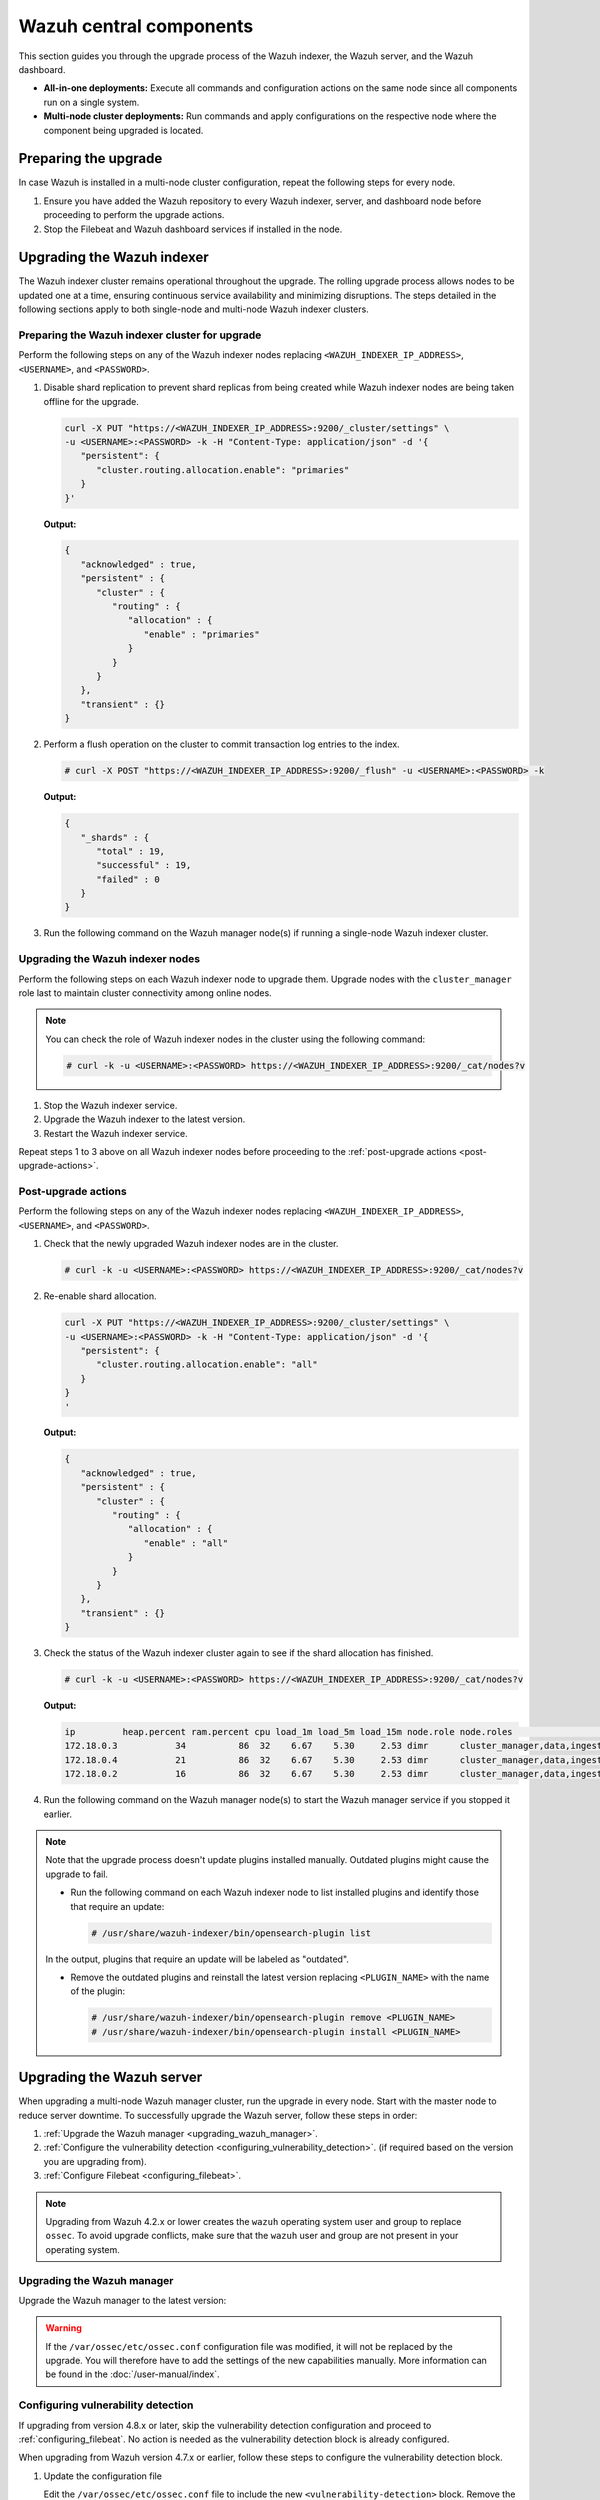 .. Copyright (C) 2015, Wazuh, Inc.

.. meta::
   :description: Learn how to upgrade the Wazuh central components, including the indexer, server, and dashboard, for all-in-one and multi-node deployments.

Wazuh central components
========================

This section guides you through the upgrade process of the Wazuh indexer, the Wazuh server, and the Wazuh dashboard.

- **All-in-one deployments:** Execute all commands and configuration actions on the same node since all components run on a single system.

- **Multi-node cluster deployments:** Run commands and apply configurations on the respective node where the component being upgraded is located.

Preparing the upgrade
---------------------

In case Wazuh is installed in a multi-node cluster configuration, repeat the following steps for every node.

#. Ensure you have added the Wazuh repository to every Wazuh indexer, server, and dashboard node before proceeding to perform the upgrade actions.

   .. tabs::

      .. group-tab:: Yum

         a. Import the GPG key:

            .. code-block:: console

               # rpm --import https://packages.wazuh.com/key/GPG-KEY-WAZUH

         b. Add the repository:

            .. code-block:: console

               # echo -e '[wazuh]\ngpgcheck=1\ngpgkey=https://packages.wazuh.com/key/GPG-KEY-WAZUH\nenabled=1\nname=EL-$releasever - Wazuh\nbaseurl=https://packages.wazuh.com/4.x/yum/\nprotect=1' | tee /etc/yum.repos.d/wazuh.repo

      .. group-tab:: APT

         a. Install the following packages if missing:

            .. code-block:: console

               # apt-get install gnupg apt-transport-https

         b. Install the GPG key:

            .. code-block:: console

               # curl -s https://packages.wazuh.com/key/GPG-KEY-WAZUH | gpg --no-default-keyring --keyring gnupg-ring:/usr/share/keyrings/wazuh.gpg --import && chmod 644 /usr/share/keyrings/wazuh.gpg

         c. Add the repository:

            .. code-block:: console

               # echo "deb [signed-by=/usr/share/keyrings/wazuh.gpg] https://packages.wazuh.com/4.x/apt/ stable main" | tee -a /etc/apt/sources.list.d/wazuh.list

         d. Update the packages information:

            .. code-block:: console

               # apt-get update



#. Stop the Filebeat and Wazuh dashboard services if installed in the node.

   .. tabs::

      .. tab:: Systemd

         .. code-block:: console

            # systemctl stop filebeat
            # systemctl stop wazuh-dashboard

      .. tab:: SysV init

         .. code-block:: console

            # service filebeat stop
            # service wazuh-dashboard stop

Upgrading the Wazuh indexer
---------------------------

The Wazuh indexer cluster remains operational throughout the upgrade. The rolling upgrade process allows nodes to be updated one at a time, ensuring continuous service availability and minimizing disruptions. The steps detailed in the following sections apply to both single-node and multi-node Wazuh indexer clusters.

Preparing the Wazuh indexer cluster for upgrade
^^^^^^^^^^^^^^^^^^^^^^^^^^^^^^^^^^^^^^^^^^^^^^^

Perform the following steps on any of the Wazuh indexer nodes replacing ``<WAZUH_INDEXER_IP_ADDRESS>``, ``<USERNAME>``, and ``<PASSWORD>``.

#. Disable shard replication to prevent shard replicas from being created while Wazuh indexer nodes are being taken offline for the upgrade.

   .. code-block:: bash

      curl -X PUT "https://<WAZUH_INDEXER_IP_ADDRESS>:9200/_cluster/settings" \
      -u <USERNAME>:<PASSWORD> -k -H "Content-Type: application/json" -d '{
         "persistent": {
            "cluster.routing.allocation.enable": "primaries"
         }
      }'


   **Output:**

   .. code-block:: json

      {
         "acknowledged" : true,
         "persistent" : {
            "cluster" : {
               "routing" : {
                  "allocation" : {
                     "enable" : "primaries"
                  }
               }
            }
         },
         "transient" : {}
      }

#. Perform a flush operation on the cluster to commit transaction log entries to the index.

   .. code-block:: console

      # curl -X POST "https://<WAZUH_INDEXER_IP_ADDRESS>:9200/_flush" -u <USERNAME>:<PASSWORD> -k

   **Output:**

   .. code-block:: json

      {
         "_shards" : {
            "total" : 19,
            "successful" : 19,
            "failed" : 0
         }
      }

#. Run the following command on the Wazuh manager node(s) if running a single-node Wazuh indexer cluster.

   .. tabs::

      .. tab:: Systemd

         .. code-block:: console

            # systemctl stop wazuh-manager

      .. tab:: SysV init

         .. code-block:: console

            # service wazuh-manager stop

Upgrading the Wazuh indexer nodes
^^^^^^^^^^^^^^^^^^^^^^^^^^^^^^^^^

Perform the following steps on each Wazuh indexer node to upgrade them. Upgrade nodes with the ``cluster_manager`` role last to maintain cluster connectivity among online nodes.

.. note::

   You can check the role of Wazuh indexer nodes in the cluster using the following command:

   .. code-block:: console

      # curl -k -u <USERNAME>:<PASSWORD> https://<WAZUH_INDEXER_IP_ADDRESS>:9200/_cat/nodes?v

#. Stop the Wazuh indexer service.

   .. tabs::

      .. tab:: Systemd

         .. code-block:: console

            # systemctl stop wazuh-indexer

      .. tab:: SysV init

         .. code-block:: console

            # service wazuh-indexer stop

#. Upgrade the Wazuh indexer to the latest version.

   .. tabs::

      .. group-tab:: Yum

         .. code-block:: console

            # yum upgrade wazuh-indexer

      .. group-tab:: APT

         .. code-block:: console

            # apt-get install wazuh-indexer

#. Restart the Wazuh indexer service.

   .. include:: /_templates/installations/basic/elastic/common/enable_filebeat.rst

Repeat steps 1 to 3 above on all Wazuh indexer nodes before proceeding to the :ref:`post-upgrade actions <post-upgrade-actions>`.

.. _post-upgrade-actions:

Post-upgrade actions
^^^^^^^^^^^^^^^^^^^^

Perform the following steps on any of the Wazuh indexer nodes replacing ``<WAZUH_INDEXER_IP_ADDRESS>``, ``<USERNAME>``, and ``<PASSWORD>``.

#. Check that the newly upgraded Wazuh indexer nodes are in the cluster.

   .. code-block:: console

      # curl -k -u <USERNAME>:<PASSWORD> https://<WAZUH_INDEXER_IP_ADDRESS>:9200/_cat/nodes?v

#. Re-enable shard allocation.

   .. code-block:: bash

      curl -X PUT "https://<WAZUH_INDEXER_IP_ADDRESS>:9200/_cluster/settings" \
      -u <USERNAME>:<PASSWORD> -k -H "Content-Type: application/json" -d '{
         "persistent": {
            "cluster.routing.allocation.enable": "all"
         }
      }
      '


   **Output:**

   .. code-block:: json

      {
         "acknowledged" : true,
         "persistent" : {
            "cluster" : {
               "routing" : {
                  "allocation" : {
                     "enable" : "all"
                  }
               }
            }
         },
         "transient" : {}
      }

#. Check the status of the Wazuh indexer cluster again to see if the shard allocation has finished.

   .. code-block:: console

      # curl -k -u <USERNAME>:<PASSWORD> https://<WAZUH_INDEXER_IP_ADDRESS>:9200/_cat/nodes?v

   **Output:**

   .. code-block:: console

      ip         heap.percent ram.percent cpu load_1m load_5m load_15m node.role node.roles                                        cluster_manager name
      172.18.0.3           34          86  32    6.67    5.30     2.53 dimr      cluster_manager,data,ingest,remote_cluster_client -               wazuh2.indexer
      172.18.0.4           21          86  32    6.67    5.30     2.53 dimr      cluster_manager,data,ingest,remote_cluster_client *               wazuh1.indexer
      172.18.0.2           16          86  32    6.67    5.30     2.53 dimr      cluster_manager,data,ingest,remote_cluster_client -               wazuh3.indexer

#. Run the following command on the Wazuh manager node(s) to start the Wazuh manager service if you stopped it earlier.

   .. tabs::

      .. tab:: Systemd

         .. code-block:: console

            # systemctl start wazuh-manager

      .. tab:: SysV init

         .. code-block:: console

            # service wazuh-manager start

.. note::

   Note that the upgrade process doesn't update plugins installed manually. Outdated plugins might cause the upgrade to fail.

   - Run the following command on each Wazuh indexer node to list installed plugins and identify those that require an update:

     .. code-block:: console

        # /usr/share/wazuh-indexer/bin/opensearch-plugin list

   In the output, plugins that require an update will be labeled as "outdated".

   - Remove the outdated plugins and reinstall the latest version replacing ``<PLUGIN_NAME>`` with the name of the plugin:

     .. code-block:: console

        # /usr/share/wazuh-indexer/bin/opensearch-plugin remove <PLUGIN_NAME>
        # /usr/share/wazuh-indexer/bin/opensearch-plugin install <PLUGIN_NAME>


.. _upgrading_wazuh_server:

Upgrading the Wazuh server
--------------------------

When upgrading a multi-node Wazuh manager cluster, run the upgrade in every node. Start with the master node to reduce server downtime. To successfully upgrade the Wazuh server, follow these steps in order:

#. :ref:`Upgrade the Wazuh manager <upgrading_wazuh_manager>`.
#. :ref:`Configure the vulnerability detection <configuring_vulnerability_detection>`. (if required based on the version you are upgrading from).
#. :ref:`Configure Filebeat <configuring_filebeat>`.

.. note::

   Upgrading from Wazuh 4.2.x or lower creates the ``wazuh`` operating system user and group to replace ``ossec``. To avoid upgrade conflicts, make sure that the ``wazuh`` user and group are not present in your operating system.

.. _upgrading_wazuh_manager:

Upgrading the Wazuh manager
^^^^^^^^^^^^^^^^^^^^^^^^^^^

Upgrade the Wazuh manager to the latest version:

.. tabs::

   .. group-tab:: Yum

      .. code-block:: console

         # yum upgrade wazuh-manager

   .. group-tab:: APT

      .. code-block:: console

         # apt-get install wazuh-manager

.. warning::

   If the ``/var/ossec/etc/ossec.conf`` configuration file was modified, it will not be replaced by the upgrade. You will therefore have to add the settings of the new capabilities manually. More information can be found in the :doc:`/user-manual/index`.

.. _configuring_vulnerability_detection:

Configuring vulnerability detection
^^^^^^^^^^^^^^^^^^^^^^^^^^^^^^^^^^^

If upgrading from version 4.8.x or later, skip the vulnerability detection configuration and proceed to :ref:`configuring_filebeat`. No action is needed as the vulnerability detection block is already configured.

When upgrading from Wazuh version 4.7.x or earlier, follow these steps to configure the vulnerability detection block.

#. Update the configuration file

   Edit the ``/var/ossec/etc/ossec.conf`` file to include the new ``<vulnerability-detection>`` block. Remove the old ``<vulnerability-detector>`` block if it exists.

   The updated configuration enables the Wazuh Vulnerability Detection module to index vulnerabilities and alerts, with the vulnerability feed refreshing every 60 minutes. Add the following block to the configuration file:

   .. code-block:: xml

      <vulnerability-detection>
         <enabled>yes</enabled>
         <index-status>yes</index-status>
         <feed-update-interval>60m</feed-update-interval>
      </vulnerability-detection>

#. Configure the indexer block

   a. Ensure the ``<indexer>`` block contains the details of your Wazuh indexer host. During the upgrade, a default ``<indexer>`` configuration is added under ``<ossec_conf>`` if none exists in ``/var/ossec/etc/ossec.conf``. By default, the configuration includes one host with the IP address ``0.0.0.0``:

   .. code-block:: xml

      <indexer>
         <enabled>yes</enabled>
         <hosts>
            <host>https://0.0.0.0:9200</host>
         </hosts>
         <ssl>
            <certificate_authorities>
               <ca>/etc/filebeat/certs/root-ca.pem</ca>
            </certificate_authorities>
            <certificate>/etc/filebeat/certs/filebeat.pem</certificate>
            <key>/etc/filebeat/certs/filebeat-key.pem</key>
         </ssl>
      </indexer>

   Replace ``0.0.0.0`` with the IP address or hostname of your Wazuh indexer node. You can find this value in the Filebeat configuration file at ``/etc/filebeat/filebeat.yml``. Ensure that the ``<certificate>`` and ``<key>`` names match the files located in ``/etc/filebeat/certs/``.

   b. If using a Wazuh indexer cluster, add a ``<host>`` entry in the Wazuh manager ``/var/ossec/etc/ossec.conf`` file for each node in the cluster. For example, for a two-node configuration:

   .. code-block:: xml

      <hosts>
         <host>https://10.0.0.1:9200</host>
         <host>https://10.0.0.2:9200</host>
      </hosts>

   The Wazuh server will prioritize reporting to the first indexer node in the list and switch to the next available node if it becomes unavailable.

#. Store Wazuh indexer credentials

   Save the Wazuh indexer username and password into the Wazuh manager keystore using the :doc:`Wazuh-keystore </user-manual/reference/tools/wazuh-keystore>` tool:

   .. code-block:: console

      # echo '<INDEXER_USERNAME>' | /var/ossec/bin/wazuh-keystore -f indexer -k username
      # echo '<INDEXER_PASSWORD>' | /var/ossec/bin/wazuh-keystore -f indexer -k password

   If you have forgotten your Wazuh indexer password, refer to the :doc:`password management guide </user-manual/user-administration/password-management>` to reset it.

.. _configuring_filebeat:

Configuring Filebeat
^^^^^^^^^^^^^^^^^^^^

When upgrading Wazuh, you must also update the Wazuh Filebeat module and the alerts template to ensure compatibility with the latest Wazuh indexer version.

#. Download the Wazuh module for Filebeat:

   .. code-block:: console

      # curl -s https://packages.wazuh.com/4.x/filebeat/wazuh-filebeat-0.4.tar.gz | sudo tar -xvz -C /usr/share/filebeat/module

#. Download the alerts template:

   .. code-block:: console

      # curl -so /etc/filebeat/wazuh-template.json https://raw.githubusercontent.com/wazuh/wazuh/v4.10.0/extensions/elasticsearch/7.x/wazuh-template.json
      # chmod go+r /etc/filebeat/wazuh-template.json


#. Restart Filebeat:

   .. include:: /_templates/installations/basic/elastic/common/enable_filebeat.rst

#. Upload the new Wazuh template and pipelines for Filebeat:**

   .. code-block:: console

      # filebeat setup --pipelines
      # filebeat setup --index-management -E output.logstash.enabled=false

#. If you are upgrading from Wazuh versions v4.8.x or v4.9.x, manually update the wazuh-states-vulnerabilities-* mappings using the following command.  
   Replace ``<WAZUH_INDEXER_IP_ADDRESS>``, ``<USERNAME>``, and ``<PASSWORD>`` with the values applicable to your deployment.

   Skip this step if upgrading from other versions.

   .. code-block:: bash

      curl -X PUT "https://<WAZUH_INDEXER_IP_ADDRESS>:9200/wazuh-states-vulnerabilities-*/_mapping" \
      -u <USERNAME>:<PASSWORD> -k -H "Content-Type: application/json" -d '{
         "properties": {
            "vulnerability": {
               "properties": {
                  "under_evaluation": {
                     "type": "boolean"
                  },
                  "scanner": {
                     "properties": {
                        "source": {
                           "type": "keyword",
                           "ignore_above": 1024
                        }
                     }
                  }
               }
            }
         }
      }
      '


Upgrading the Wazuh dashboard
-----------------------------

Backup the ``/etc/wazuh-dashboard/opensearch_dashboards.yml`` file to save your settings.  
For example, create a copy of the file using the following command:

.. code-block:: console

   # cp /etc/wazuh-dashboard/opensearch_dashboards.yml /etc/wazuh-dashboard/opensearch_dashboards.yml.old

#. Upgrade the Wazuh dashboard.

   .. tabs::

      .. group-tab:: Yum

         .. code-block:: console

            # yum upgrade wazuh-dashboard

      .. group-tab:: APT

         .. code-block:: console

            # apt-get install wazuh-dashboard

      .. note::

         When prompted, choose to replace the ``/etc/wazuh-dashboard/opensearch_dashboards.yml`` file with the updated version.

#. Manually reapply any configuration changes to the ``/etc/wazuh-dashboard/opensearch_dashboards.yml`` file. Ensure that the values of ``server.ssl.key`` and ``server.ssl.certificate`` match the files located in ``/etc/wazuh-dashboard/certs/``.

#. Ensure the value of ``uiSettings.overrides.defaultRoute`` in the ``/etc/wazuh-dashboard/opensearch_dashboards.yml`` file is set to ``/app/wz-home`` as shown below:

   .. code-block:: yaml

      uiSettings.overrides.defaultRoute: /app/wz-home

#. Restart the Wazuh dashboard:

   .. include:: /_templates/installations/dashboard/enable_dashboard.rst

You can now access the Wazuh dashboard via:  
``https://<DASHBOARD_IP_ADDRESS>/app/wz-home``.

.. note::

   Note that the upgrade process doesn't update plugins installed manually. Outdated plugins might cause the upgrade to fail.

   - Run the following command on the Wazuh dashboard server to list installed plugins and identify those that require an update:

      .. code-block:: console

         # sudo -u wazuh-dashboard /usr/share/wazuh-dashboard/bin/opensearch-dashboards-plugin list

      In the output, plugins that require an update will be labeled as "outdated".

   - Remove the outdated plugins and reinstall the latest version replacing ``<PLUGIN_NAME>`` with the name of the plugin:

      .. code-block:: console

         # sudo -u wazuh-dashboard /usr/share/wazuh-dashboard/bin/opensearch-dashboards-plugin remove <PLUGIN_NAME>
         # sudo -u wazuh-dashboard /usr/share/wazuh-dashboard/bin/opensearch-dashboards-plugin install <PLUGIN_NAME>

Next steps
----------

The Wazuh server, indexer, and dashboard are now successfully upgraded. You can verify the versions by running the following commands on the node(s) where the central components are installed:

      .. tabs::
   
         .. group-tab:: Yum
   
            .. code-block:: console
   
               # yum list installed wazuh-indexer
               # yum list installed wazuh-manager
               # yum list installed wazuh-dashboard
   
         .. group-tab:: APT
   
            .. code-block:: console
            
               # apt list --installed wazuh-indexer
               # apt list --installed wazuh-manager
               # apt list --installed wazuh-dashboard

   
Next, upgrade the Wazuh agents by following the instructions in :doc:`Upgrading the Wazuh agent </upgrade-guide/wazuh-agent/index>`.
